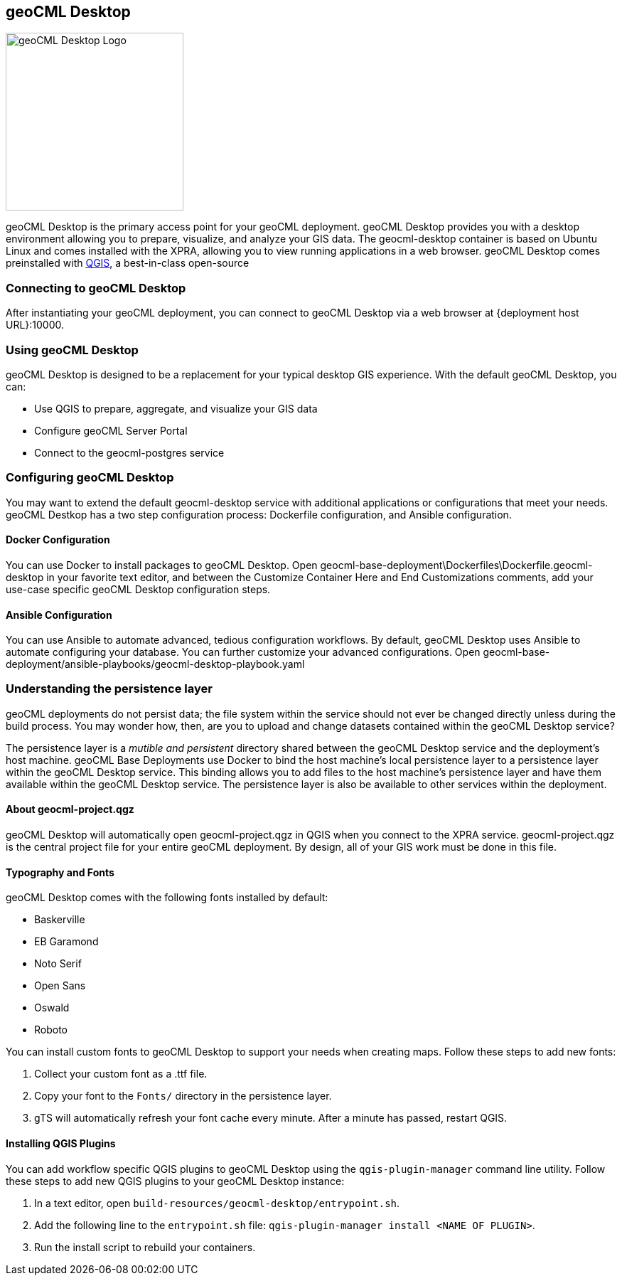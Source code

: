 == geoCML Desktop

image::geoCML-Desktop-Logo.png["geoCML Desktop Logo", 250, 250]

geoCML Desktop is the primary access point for your geoCML deployment. geoCML Desktop provides you with a desktop environment allowing you to prepare, visualize, and analyze your GIS data. The geocml-desktop container is based on Ubuntu Linux and comes installed with the XPRA, allowing you to view running applications in a web browser. geoCML Desktop comes preinstalled with https://www.qgis.org/en/site/[QGIS], a best-in-class open-source 

=== Connecting to geoCML Desktop

After instantiating your geoCML deployment, you can connect to geoCML Desktop via a web browser at {deployment host URL}:10000.

=== Using geoCML Desktop

geoCML Desktop is designed to be a replacement for your typical desktop GIS experience. With the default geoCML Desktop, you can:

- Use QGIS to prepare, aggregate, and visualize your GIS data
- Configure geoCML Server Portal
- Connect to the geocml-postgres service

=== Configuring geoCML Desktop

You may want to extend the default geocml-desktop service with additional applications or configurations that meet your needs.
geoCML Destkop has a two step configuration process: Dockerfile configuration, and Ansible configuration.

==== Docker Configuration

You can use Docker to install packages to geoCML Desktop. Open geocml-base-deployment\Dockerfiles\Dockerfile.geocml-desktop in your favorite text editor, and between the Customize Container Here and End Customizations comments, add your use-case specific geoCML Desktop configuration steps.

==== Ansible Configuration

You can use Ansible to automate advanced, tedious configuration workflows. By default, geoCML Desktop uses Ansible to automate configuring your database. You can further customize your advanced configurations. Open geocml-base-deployment/ansible-playbooks/geocml-desktop-playbook.yaml

=== Understanding the persistence layer

geoCML deployments do not persist data; the file system within the service should not ever be changed directly unless during the build process. You may wonder how, then, are you to upload and change datasets contained within the geoCML Desktop service?

The persistence layer is a _mutible and persistent_ directory shared between the geoCML Desktop service and the deployment's host machine. geoCML Base Deployments use Docker to bind the host machine's local persistence layer to a persistence layer within the geoCML Desktop service. This binding allows you to add files to the host machine's persistence layer and have them available within the geoCML Desktop service. The persistence layer is also be available to other services within the deployment.


==== About geocml-project.qgz

geoCML Desktop will automatically open geocml-project.qgz in QGIS when you connect to the XPRA service. geocml-project.qgz is the central project file for your entire geoCML deployment. By design, all of your GIS work must be done in this file.


==== Typography and Fonts

geoCML Desktop comes with the following fonts installed by default:

- Baskerville
- EB Garamond
- Noto Serif
- Open Sans
- Oswald
- Roboto

You can install custom fonts to geoCML Desktop to support your needs when creating maps. Follow these steps to add new fonts:

1. Collect your custom font as a .ttf file.
2. Copy your font to the `Fonts/` directory in the persistence layer.
3. gTS will automatically refresh your font cache every minute. After a minute has passed, restart QGIS.


==== Installing QGIS Plugins

You can add workflow specific QGIS plugins to geoCML Desktop using the `qgis-plugin-manager` command line utility. Follow these steps to add new QGIS plugins to your geoCML Desktop instance:

1. In a text editor, open `build-resources/geocml-desktop/entrypoint.sh`.
2. Add the following line to the `entrypoint.sh` file: `qgis-plugin-manager install <NAME OF PLUGIN>`.
3. Run the install script to rebuild your containers.
